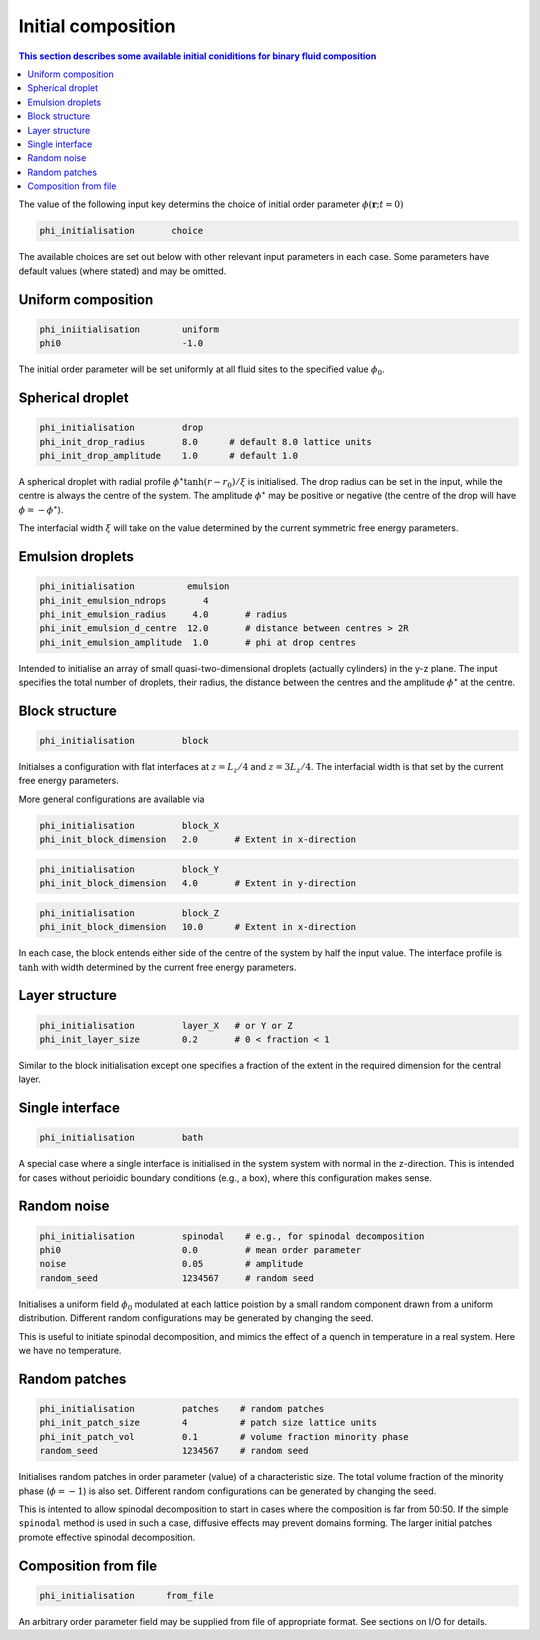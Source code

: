 
Initial composition
-------------------

.. contents:: This section describes some available initial coniditions for
              binary fluid composition
   :depth: 1
   :local:
   :backlinks: none

The value of the following input key determins the choice of initial
order parameter :math:`\phi(\mathbf{r}; t=0)`

.. code-block:: none

  phi_initialisation       choice

The available choices are set out below with other relevant input
parameters in each case. Some parameters have default values (where
stated) and may be omitted.


Uniform composition
^^^^^^^^^^^^^^^^^^^

.. code-block:: none

  phi_iniitialisation        uniform
  phi0                       -1.0

The initial order parameter will be set uniformly at all fluid sites
to the specified value :math:`\phi_0`.


Spherical droplet
^^^^^^^^^^^^^^^^^

.. code-block:: none

  phi_initialisation         drop
  phi_init_drop_radius       8.0      # default 8.0 lattice units
  phi_init_drop_amplitude    1.0      # default 1.0

A spherical droplet with radial profile :math:`\phi^\star \tanh (r-r_0)/\xi`
is initialised. The drop radius can be set in the input, while the centre
is always the centre of the system. The amplitude :math:`\phi^\star` may be
positive or negative (the centre of the drop will have
:math:`\phi = -\phi^\star`).

The interfacial width :math:`\xi` will take on the value determined by the
current symmetric free energy parameters.


Emulsion droplets
^^^^^^^^^^^^^^^^^

.. code-block:: none

  phi_initialisation          emulsion
  phi_init_emulsion_ndrops       4
  phi_init_emulsion_radius     4.0       # radius
  phi_init_emulsion_d_centre  12.0       # distance between centres > 2R
  phi_init_emulsion_amplitude  1.0       # phi at drop centres

Intended to initialise an array of small quasi-two-dimensional
droplets (actually cylinders) in the y-z plane. The input specifies
the total number of droplets, their radius, the distance between
the centres and the amplitude :math:`\phi^\star` at the centre.


Block structure
^^^^^^^^^^^^^^^

.. code-block:: none

  phi_initialisation         block

Initialses a configuration with flat interfaces at :math:`z = L_z/4` and
:math:`z = 3L_z/4`. The interfacial width is that set by the current free
energy parameters.

More general configurations are available via

.. code-block:: none

  phi_initialisation         block_X
  phi_init_block_dimension   2.0       # Extent in x-direction
  
.. code-block:: none

  phi_initialisation         block_Y
  phi_init_block_dimension   4.0       # Extent in y-direction

.. code-block:: none

  phi_initialisation         block_Z
  phi_init_block_dimension   10.0      # Extent in x-direction

In each case, the block entends either side of the centre of the
system by half the input value. The interface profile is :math:`\tanh`
with width determined by the current free energy parameters.


Layer structure
^^^^^^^^^^^^^^^

.. code-block:: none

  phi_initialisation         layer_X   # or Y or Z
  phi_init_layer_size        0.2       # 0 < fraction < 1 


Similar to the block initialisation except one specifies a fraction
of the extent in the required dimension for the central layer.


Single interface
^^^^^^^^^^^^^^^^

.. code-block:: none

  phi_initialisation         bath

A special case where a single interface is initialised in the system
system with normal in the z-direction. This is intended for cases
without perioidic boundary conditions (e.g., a box), where this
configuration makes sense.


Random noise
^^^^^^^^^^^^

.. code-block:: none

  phi_initialisation         spinodal    # e.g., for spinodal decomposition
  phi0                       0.0         # mean order parameter
  noise                      0.05        # amplitude
  random_seed                1234567     # random seed

Initialises a uniform field :math:`\phi_0` modulated at each lattice poistion
by a small random
component drawn from a uniform distribution. Different random configurations
may be generated by changing the seed.

This is useful to initiate spinodal decomposition, and mimics the effect of
a quench in temperature in a real system. Here we have no temperature.


Random patches
^^^^^^^^^^^^^^

.. code-block:: none

  phi_initialisation         patches    # random patches
  phi_init_patch_size        4          # patch size lattice units
  phi_init_patch_vol         0.1        # volume fraction minority phase
  random_seed                1234567    # random seed

Initialises random patches in order parameter (value) of a characteristic
size. The total volume fraction of the minority phase (:math:`\phi = -1`)
is also set. Different random configurations can be generated by changing
the seed.

This is intented to allow spinodal decomposition to start in cases where
the composition is far from 50:50. If the simple ``spinodal`` method is
used in such a case, diffusive effects may prevent domains forming. The
larger initial patches promote effective spinodal decomposition.


Composition from file
^^^^^^^^^^^^^^^^^^^^^

.. code-block:: none

  phi_initialisation      from_file

An arbitrary order parameter field may be supplied from file of appropriate
format. See sections on I/O for details.
